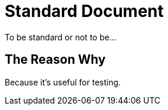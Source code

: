 = Standard Document
:keywords: asciidoctor, tests

To be standard or not to be...

== The Reason Why

Because it's useful for testing.
